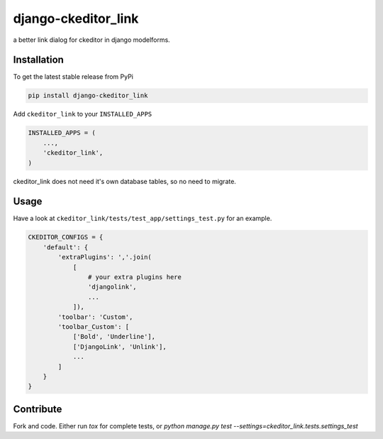 django-ckeditor_link
*****************

.. image:: https://travis-ci.org/benzkji/django-ckeditor_link.svg
    :target: https://travis-ci.org/benzkji/django-ckeditor_link

a better link dialog for ckeditor in django modelforms.


Installation
------------

To get the latest stable release from PyPi

.. code-block:: bash

    pip install django-ckeditor_link

Add ``ckeditor_link`` to your ``INSTALLED_APPS``

.. code-block:: python

    INSTALLED_APPS = (
        ...,
        'ckeditor_link',
    )

ckeditor_link does not need it's own database tables, so no need to migrate.


Usage
------------

Have a look at ``ckeditor_link/tests/test_app/settings_test.py`` for an example.

.. code-block:: python

    CKEDITOR_CONFIGS = {
        'default': {
            'extraPlugins': ','.join(
                [
                    # your extra plugins here
                    'djangolink',
                    ...
                ]),
            'toolbar': 'Custom',
            'toolbar_Custom': [
                ['Bold', 'Underline'],
                ['DjangoLink', 'Unlink'],
                ...
            ]
        }
    }



Contribute
------------

Fork and code. Either run `tox` for complete tests, or `python manage.py test --settings=ckeditor_link.tests.settings_test`

